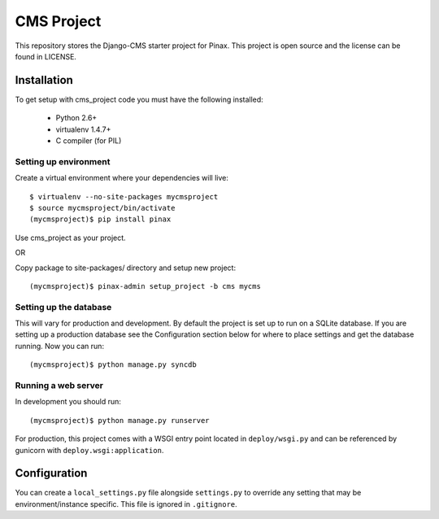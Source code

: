 ===========
CMS Project
===========

This repository stores the Django-CMS starter project for Pinax. 
This project is open source and the license can be found in LICENSE.


Installation
============

To get setup with cms_project code you must have the following
installed:

 * Python 2.6+
 * virtualenv 1.4.7+
 * C compiler (for PIL)

Setting up environment
----------------------

Create a virtual environment where your dependencies will live::

    $ virtualenv --no-site-packages mycmsproject
    $ source mycmsproject/bin/activate
    (mycmsproject)$ pip install pinax

Use cms_project as your project.

OR

Copy package to site-packages/ directory and setup new project::

    (mycmsproject)$ pinax-admin setup_project -b cms mycms

Setting up the database
-----------------------

This will vary for production and development. By default the project is set
up to run on a SQLite database. If you are setting up a production database
see the Configuration section below for where to place settings and get the
database running. Now you can run::

    (mycmsproject)$ python manage.py syncdb

Running a web server
--------------------

In development you should run::

    (mycmsproject)$ python manage.py runserver

For production, this project comes with a WSGI entry point located in
``deploy/wsgi.py`` and can be referenced by gunicorn with
``deploy.wsgi:application``.

Configuration
=============

You can create a ``local_settings.py`` file alongside ``settings.py`` to
override any setting that may be environment/instance specific. This file is
ignored in ``.gitignore``.
